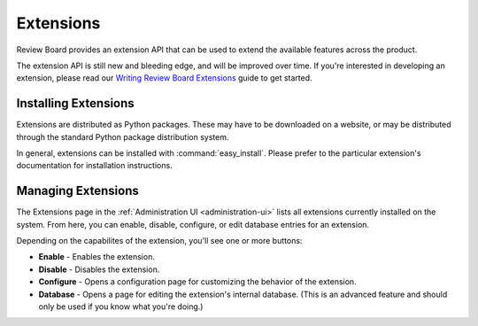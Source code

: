 .. _extensions:

==========
Extensions
==========

.. versionadded:: 1.7

Review Board provides an extension API that can be used to extend the
available features across the product.

The extension API is still new and bleeding edge, and will be improved over
time. If you're interested in developing an extension, please read our
`Writing Review Board Extensions`_ guide to get started.

.. _`Writing Review Board Extensions`:
   http://www.reviewboard.org/docs/manual/dev/extending/extensions/


Installing Extensions
=====================

Extensions are distributed as Python packages. These may have to be downloaded
on a website, or may be distributed through the standard Python package
distribution system.

In general, extensions can be installed with :command:`easy_install`.
Please prefer to the particular extension's documentation for installation
instructions.


Managing Extensions
===================

The Extensions page in the :ref:`Administration UI <administration-ui>` lists
all extensions currently installed on the system. From here, you can enable,
disable, configure, or edit database entries for an extension.

Depending on the capabilites of the extension, you'll see one or more
buttons:

* **Enable** - Enables the extension.
* **Disable** - Disables the extension.
* **Configure** - Opens a configuration page for customizing the behavior of
  the extension.
* **Database** - Opens a page for editing the extension's internal database.
  (This is an advanced feature and should only be used if you know what you're
  doing.)
